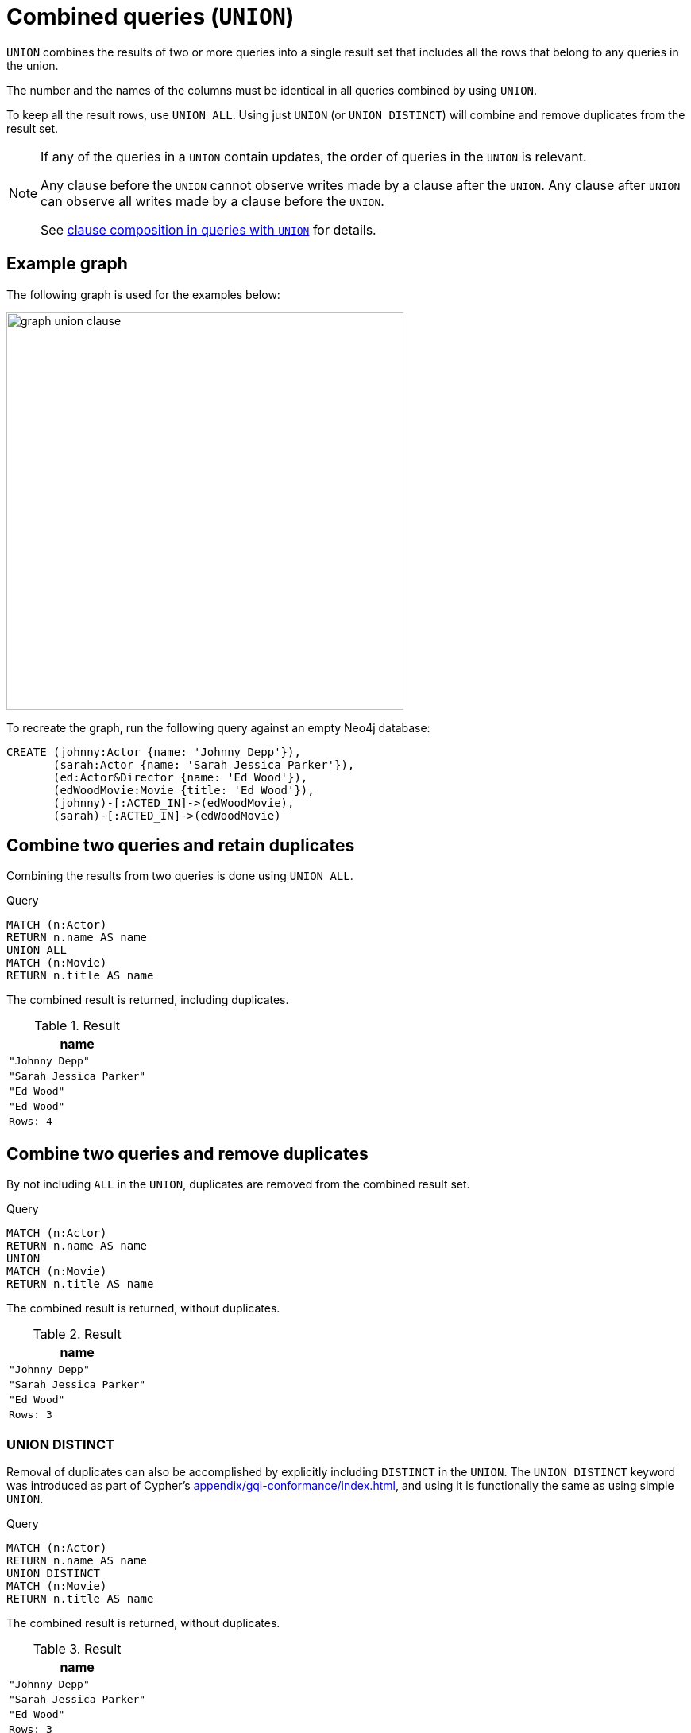 :description: The `UNION` clause is used to combine the result of multiple queries.

[[query-union]]
= Combined queries (`UNION`)

`UNION` combines the results of two or more queries into a single result set that includes all the rows that belong to any queries in the union.

The number and the names of the columns must be identical in all queries combined by using `UNION`.

To keep all the result rows, use `UNION ALL`.
Using just `UNION` (or `UNION DISTINCT`) will combine and remove duplicates from the result set.

[NOTE]
====
If any of the queries in a `UNION` contain updates, the order of queries in the `UNION` is relevant.

Any clause before the `UNION` cannot observe writes made by a clause after the `UNION`.
Any clause after `UNION` can observe all writes made by a clause before the `UNION`.

See xref::clauses/clause-composition.adoc#cypher-clause-composition-union-queries[clause composition in queries with `UNION`] for details.
====

[[example-graph]]
== Example graph

The following graph is used for the examples below:

image:graph_union_clause.svg[width="500", role="middle"]

To recreate the graph, run the following query against an empty Neo4j database:

[source, cypher, role=test-setup]
----
CREATE (johnny:Actor {name: 'Johnny Depp'}),
       (sarah:Actor {name: 'Sarah Jessica Parker'}),
       (ed:Actor&Director {name: 'Ed Wood'}),
       (edWoodMovie:Movie {title: 'Ed Wood'}),
       (johnny)-[:ACTED_IN]->(edWoodMovie),
       (sarah)-[:ACTED_IN]->(edWoodMovie)
----

[[union-combine-queries-retain-duplicates]]
== Combine two queries and retain duplicates

Combining the results from two queries is done using `UNION ALL`.

.Query
// tag::combined_queries_union_all[]
[source, cypher]
----
MATCH (n:Actor)
RETURN n.name AS name
UNION ALL
MATCH (n:Movie)
RETURN n.title AS name
----
// end::combined_queries_union_all[]

The combined result is returned, including duplicates.

.Result
[role="queryresult",options="header,footer",cols="1*<m"]
|===
| name
| "Johnny Depp"
| "Sarah Jessica Parker"
| "Ed Wood"
| "Ed Wood"
|Rows: 4
|===


[[union-combine-queries-remove-duplicates]]
== Combine two queries and remove duplicates

By not including `ALL` in the `UNION`, duplicates are removed from the combined result set.

.Query
// tag::combined_queries_union[]
[source, cypher]
----
MATCH (n:Actor)
RETURN n.name AS name
UNION
MATCH (n:Movie)
RETURN n.title AS name
----
// end::combined_queries_union[]

The combined result is returned, without duplicates.

.Result
[role="queryresult",options="header,footer",cols="1*<m"]
|===
| name
| "Johnny Depp"
| "Sarah Jessica Parker"
| "Ed Wood"
|Rows: 3
|===


[[union-distinct]]
=== UNION DISTINCT

Removal of duplicates can also be accomplished by explicitly including `DISTINCT` in the `UNION`.
The `UNION DISTINCT` keyword was introduced as part of Cypher's xref:appendix/gql-conformance/index.adoc[], and using it is functionally the same as using simple `UNION`.

.Query
[source, cypher]
----
MATCH (n:Actor)
RETURN n.name AS name
UNION DISTINCT
MATCH (n:Movie)
RETURN n.title AS name
----

The combined result is returned, without duplicates.

.Result
[role="queryresult",options="header,footer",cols="1*<m"]
|===
| name
| "Johnny Depp"
| "Sarah Jessica Parker"
| "Ed Wood"
|Rows: 3
|===


[[post-union-processing]]
== Post-union processing

The `UNION` clause can be used within a xref:subqueries/call-subquery.adoc[`CALL` subquery] to further process the combined results before a final output is returned.
For example, the below query xref:functions/aggregating.adoc#functions-count[counts] the occurrences of each `name` property returned after the `UNION ALL` within the `CALL` subquery.

.Query
// tag::combined_queries_post_union_processing[]
[source, cypher]
----
CALL () { 
  MATCH (a:Actor)
  RETURN a.name AS name
UNION ALL
  MATCH (m:Movie)
  RETURN m.title AS name
}
RETURN name, count(*) AS count
ORDER BY count
----
// end::combined_queries_post_union_processing[]

.Result
[role="queryresult",options="header,footer",cols="2*<m"]
|===
| name | count
| "Ed Wood" | 2
| "Johnny Depp" | 1
| "Sarah Jessica Parker" | 1
2+d|Rows: 3
|===

For more information, see xref:subqueries/call-subquery.adoc#call-post-union[`CALL` subqueries -> Post-union processing].

[role=label--new-2025.06]
[[combining-union-and-union-all]]
== Combining UNION and UNION ALL

To combine `UNION` (or `UNION DISTINCT`) and `UNION ALL` in the same query, enclose one or more `UNION` operations of the same type in curly braces.
This allows the enclosed query to act as an argument that can be combined with an outer `UNION` operation of any type.

.Combine `UNION` and `UNION ALL`
[source, cypher]
----
{
   MATCH (n:Actor)
   RETURN n.name AS name
   UNION
   MATCH (n:Director)
   RETURN n.name AS name
}
UNION ALL
MATCH (n:Movie)
RETURN n.title AS name
----

The combined result is returned.

.Result
[role="queryresult",options="header,footer",cols="1*<m"]
|===
| name
| "Johnny Depp"
| "Sarah Jessica Parker"
| "Ed Wood"
| "Ed Wood"
|Rows: 4
|===
